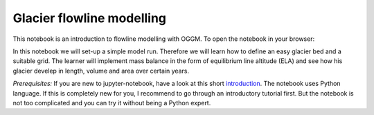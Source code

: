 .. _notebooks_flowline_intro:

Glacier flowline modelling
==========================

This notebook is an introduction to flowline modelling with OGGM. To open the notebook in your browser:

.. image:: https://mybinder.org/badge_logo.svg 
    :target: https://mybinder.org/v2/gh/OGGM/oggm-edu/master?filepath=experiments%2Fflowline_model.ipynb

In this notebook we will set-up a simple model run. Therefore we will learn how to define an easy glacier bed and a suitable grid. The learner will implement mass balance in the form of equilibrium line altitude (ELA) and see how his glacier develep in length, volume and area over certain years.

*Prerequisites:* If you are new to jupyter-notebook, have a look at this short `introduction
<http://edu.oggm.org/en/latest/notebooks_howto.html#notebooks-introduction>`_.
The notebook uses Python language. If this is completely new for you, I recommend to go through an introductory tutorial first. But the notebook is not too complicated and you can try it without being a Python expert.
